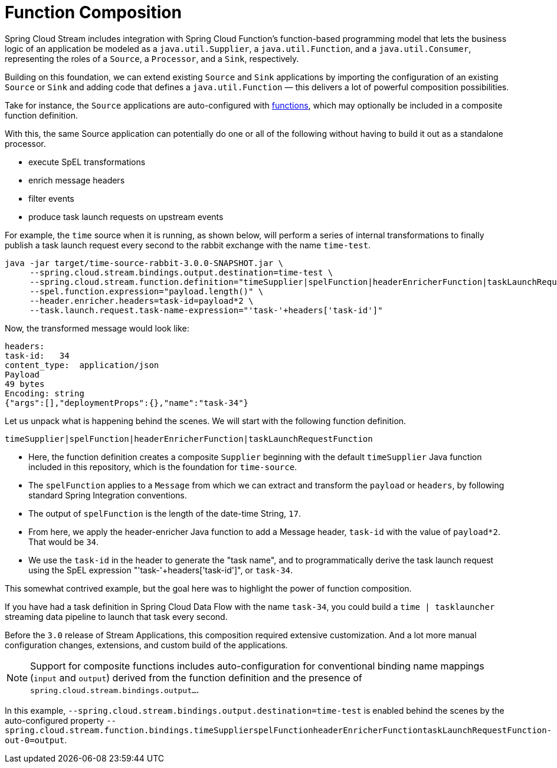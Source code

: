 = Function Composition

Spring Cloud Stream includes integration with Spring Cloud Function's function-based programming model that lets the
business logic of an application be modeled as a `java.util.Supplier`, a `java.util.Function`, and a `java.util.Consumer`,
representing the roles of a `Source`, a `Processor`, and a `Sink`, respectively.

Building on this foundation, we can extend existing `Source` and `Sink` applications by importing the configuration of an
existing `Source` or `Sink` and adding code that defines a `java.util.Function` — this delivers a lot of powerful composition
possibilities.

Take for instance, the `Source` applications are auto-configured with link:../functions/function[functions], which may optionally
be included in a composite function definition.

With this, the same Source application can potentially do one or all of the following without having to build it out as a
standalone processor.

- execute SpEL transformations
- enrich message headers
- filter events
- produce task launch requests on upstream events

For example, the `time` source when it is running, as shown below, will perform a series of internal transformations to
finally publish a task launch request every second to the rabbit exchange with the name `time-test`.

```
java -jar target/time-source-rabbit-3.0.0-SNAPSHOT.jar \
     --spring.cloud.stream.bindings.output.destination=time-test \
     --spring.cloud.stream.function.definition="timeSupplier|spelFunction|headerEnricherFunction|taskLaunchRequestFunction" \
     --spel.function.expression="payload.length()" \
     --header.enricher.headers=task-id=payload*2 \
     --task.launch.request.task-name-expression="'task-'+headers['task-id']"
```

Now, the transformed message would look like:

```
headers:
task-id:   34
content_type:  application/json
Payload
49 bytes
Encoding: string
{"args":[],"deploymentProps":{},"name":"task-34"}
```

Let us unpack what is happening behind the scenes. We will start with the following function definition.

`timeSupplier|spelFunction|headerEnricherFunction|taskLaunchRequestFunction`

- Here, the function definition creates a composite `Supplier` beginning with the default `timeSupplier` Java function included
in this repository, which is the foundation for `time-source`.

- The `spelFunction` applies to a `Message` from which we can extract and transform the `payload` or `headers`, by following
standard Spring Integration conventions.

- The output of `spelFunction` is the length of the date-time String, `17`.

- From here, we apply the header-enricher Java function to add a Message header, `task-id` with the value of `payload*2`.
That would be `34`.

- We use the `task-id` in the header to generate the "task name", and to programmatically derive the task launch request
using the SpEL expression "'task-'+headers['task-id']", or `task-34`.

This somewhat contrived example, but the goal here was to highlight the power of function composition.

If you have had a task definition in Spring Cloud Data Flow with the name `task-34`, you could build a `time | tasklauncher`
streaming data pipeline to launch that task every second.

Before the `3.0` release of Stream Applications, this composition required extensive customization. And a lot more manual
configuration changes, extensions, and custom build of the applications.

NOTE: Support for composite functions includes auto-configuration for conventional binding name mappings (`input` and `output`)
derived from the function definition and the presence of `spring.cloud.stream.bindings.output...`.

In this example, `--spring.cloud.stream.bindings.output.destination=time-test` is enabled behind the scenes by the auto-configured
property
`--spring.cloud.stream.function.bindings.timeSupplierspelFunctionheaderEnricherFunctiontaskLaunchRequestFunction-out-0=output`.
